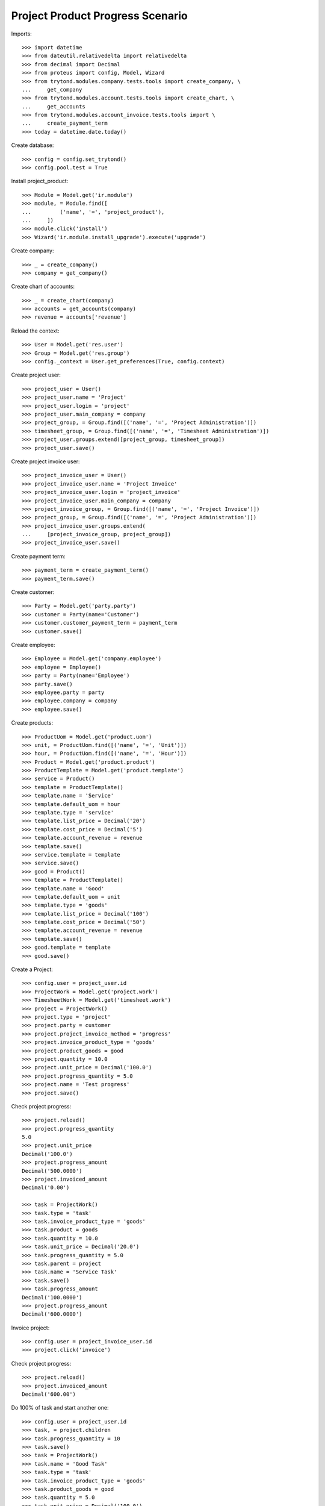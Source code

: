 =================================
Project Product Progress Scenario
=================================

Imports::

    >>> import datetime
    >>> from dateutil.relativedelta import relativedelta
    >>> from decimal import Decimal
    >>> from proteus import config, Model, Wizard
    >>> from trytond.modules.company.tests.tools import create_company, \
    ...     get_company
    >>> from trytond.modules.account.tests.tools import create_chart, \
    ...     get_accounts
    >>> from trytond.modules.account_invoice.tests.tools import \
    ...     create_payment_term
    >>> today = datetime.date.today()

Create database::

    >>> config = config.set_trytond()
    >>> config.pool.test = True

Install project_product::

    >>> Module = Model.get('ir.module')
    >>> module, = Module.find([
    ...         ('name', '=', 'project_product'),
    ...     ])
    >>> module.click('install')
    >>> Wizard('ir.module.install_upgrade').execute('upgrade')

Create company::

    >>> _ = create_company()
    >>> company = get_company()

Create chart of accounts::

    >>> _ = create_chart(company)
    >>> accounts = get_accounts(company)
    >>> revenue = accounts['revenue']

Reload the context::

    >>> User = Model.get('res.user')
    >>> Group = Model.get('res.group')
    >>> config._context = User.get_preferences(True, config.context)

Create project user::

    >>> project_user = User()
    >>> project_user.name = 'Project'
    >>> project_user.login = 'project'
    >>> project_user.main_company = company
    >>> project_group, = Group.find([('name', '=', 'Project Administration')])
    >>> timesheet_group, = Group.find([('name', '=', 'Timesheet Administration')])
    >>> project_user.groups.extend([project_group, timesheet_group])
    >>> project_user.save()

Create project invoice user::

    >>> project_invoice_user = User()
    >>> project_invoice_user.name = 'Project Invoice'
    >>> project_invoice_user.login = 'project_invoice'
    >>> project_invoice_user.main_company = company
    >>> project_invoice_group, = Group.find([('name', '=', 'Project Invoice')])
    >>> project_group, = Group.find([('name', '=', 'Project Administration')])
    >>> project_invoice_user.groups.extend(
    ...     [project_invoice_group, project_group])
    >>> project_invoice_user.save()

Create payment term::

    >>> payment_term = create_payment_term()
    >>> payment_term.save()

Create customer::

    >>> Party = Model.get('party.party')
    >>> customer = Party(name='Customer')
    >>> customer.customer_payment_term = payment_term
    >>> customer.save()

Create employee::

    >>> Employee = Model.get('company.employee')
    >>> employee = Employee()
    >>> party = Party(name='Employee')
    >>> party.save()
    >>> employee.party = party
    >>> employee.company = company
    >>> employee.save()

Create products::

    >>> ProductUom = Model.get('product.uom')
    >>> unit, = ProductUom.find([('name', '=', 'Unit')])
    >>> hour, = ProductUom.find([('name', '=', 'Hour')])
    >>> Product = Model.get('product.product')
    >>> ProductTemplate = Model.get('product.template')
    >>> service = Product()
    >>> template = ProductTemplate()
    >>> template.name = 'Service'
    >>> template.default_uom = hour
    >>> template.type = 'service'
    >>> template.list_price = Decimal('20')
    >>> template.cost_price = Decimal('5')
    >>> template.account_revenue = revenue
    >>> template.save()
    >>> service.template = template
    >>> service.save()
    >>> good = Product()
    >>> template = ProductTemplate()
    >>> template.name = 'Good'
    >>> template.default_uom = unit
    >>> template.type = 'goods'
    >>> template.list_price = Decimal('100')
    >>> template.cost_price = Decimal('50')
    >>> template.account_revenue = revenue
    >>> template.save()
    >>> good.template = template
    >>> good.save()

Create a Project::

    >>> config.user = project_user.id
    >>> ProjectWork = Model.get('project.work')
    >>> TimesheetWork = Model.get('timesheet.work')
    >>> project = ProjectWork()
    >>> project.type = 'project'
    >>> project.party = customer
    >>> project.project_invoice_method = 'progress'
    >>> project.invoice_product_type = 'goods'
    >>> project.product_goods = good
    >>> project.quantity = 10.0
    >>> project.unit_price = Decimal('100.0')
    >>> project.progress_quantity = 5.0
    >>> project.name = 'Test progress'
    >>> project.save()

Check project progress::

    >>> project.reload()
    >>> project.progress_quantity
    5.0
    >>> project.unit_price
    Decimal('100.0')
    >>> project.progress_amount
    Decimal('500.0000')
    >>> project.invoiced_amount
    Decimal('0.00')

    >>> task = ProjectWork()
    >>> task.type = 'task'
    >>> task.invoice_product_type = 'goods'
    >>> task.product = goods
    >>> task.quantity = 10.0
    >>> task.unit_price = Decimal('20.0')
    >>> task.progress_quantity = 5.0
    >>> task.parent = project
    >>> task.name = 'Service Task'
    >>> task.save()
    >>> task.progress_amount
    Decimal('100.0000')
    >>> project.progress_amount
    Decimal('600.0000')


Invoice project::

    >>> config.user = project_invoice_user.id
    >>> project.click('invoice')

Check project progress::

    >>> project.reload()
    >>> project.invoiced_amount
    Decimal('600.00')

Do 100% of task and start another one::

    >>> config.user = project_user.id
    >>> task, = project.children
    >>> task.progress_quantity = 10
    >>> task.save()
    >>> task = ProjectWork()
    >>> task.name = 'Good Task'
    >>> task.type = 'task'
    >>> task.invoice_product_type = 'goods'
    >>> task.product_goods = good
    >>> task.quantity = 5.0
    >>> task.unit_price = Decimal('100.0')
    >>> task.progress_quantity = 3.0
    >>> project.children.append(task)
    >>> project.save()
    >>> task.reload()

Check project progress::

    >>> project.reload()
    >>> project.progress_quantity
    5.0
    >>> project.progress_amount
    900.0
    >>> project.invoiced_amount
    Decimal('600.00')

Invoice project::

    >>> config.user = project_invoice_user.id
    >>> project.click('invoice')

Check project progress::

    >>> project.reload()
    >>> project.invoiced_amount
    Decimal('900.00')
